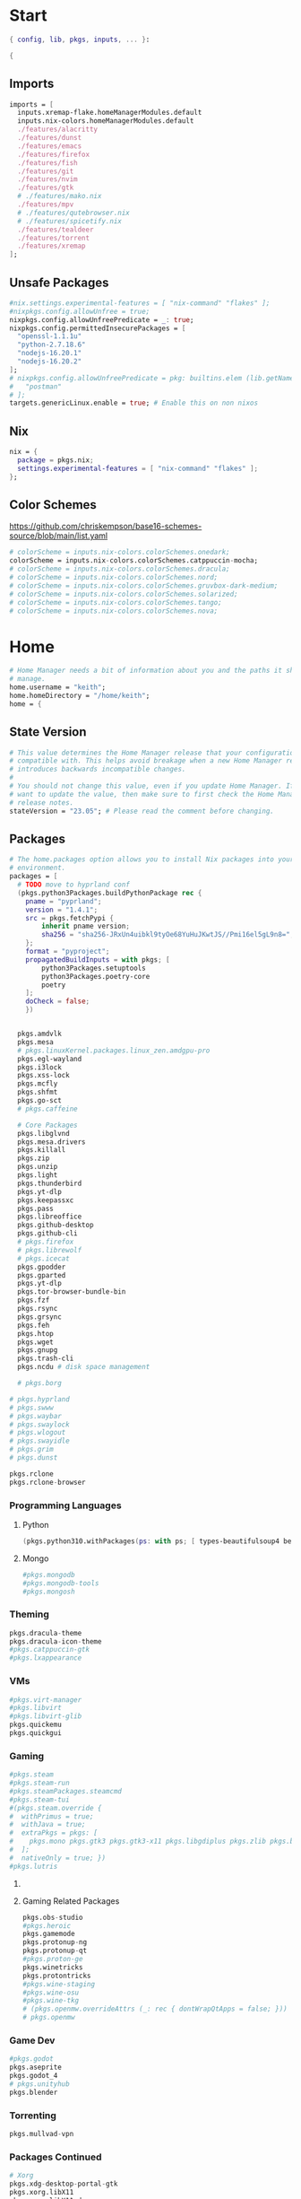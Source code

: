 #+name: Home Manager Configuration
#+PROPERTY: header-args :tangle yes
#+auto_tangle: t


* Start
#+begin_src nix
{ config, lib, pkgs, inputs, ... }:

{
#+end_src

** Imports
#+begin_src nix
  imports = [
    inputs.xremap-flake.homeManagerModules.default
    inputs.nix-colors.homeManagerModules.default
    ./features/alacritty
    ./features/dunst
    ./features/emacs
    ./features/firefox
    ./features/fish
    ./features/git
    ./features/nvim
    ./features/gtk
    # ./features/mako.nix
    ./features/mpv
    # ./features/qutebrowser.nix
    # ./features/spicetify.nix
    ./features/tealdeer
    ./features/torrent
    ./features/xremap
  ];
#+end_src

** Unsafe Packages
#+begin_src nix
  #nix.settings.experimental-features = [ "nix-command" "flakes" ];
  #nixpkgs.config.allowUnfree = true;
  nixpkgs.config.allowUnfreePredicate = _: true;
  nixpkgs.config.permittedInsecurePackages = [
    "openssl-1.1.1u"
    "python-2.7.18.6"
    "nodejs-16.20.1"
    "nodejs-16.20.2"
  ];
  # nixpkgs.config.allowUnfreePredicate = pkg: builtins.elem (lib.getName pkg) [
  #   "postman"
  # ];
  targets.genericLinux.enable = true; # Enable this on non nixos
#+end_src

** Nix
#+begin_src nix
  nix = {
    package = pkgs.nix;
    settings.experimental-features = [ "nix-command" "flakes" ];
  };
#+end_src

** Color Schemes
[[https://github.com/chriskempson/base16-schemes-source/blob/main/list.yaml]]
#+begin_src nix
  # colorScheme = inputs.nix-colors.colorSchemes.onedark;
  colorScheme = inputs.nix-colors.colorSchemes.catppuccin-mocha;
  # colorScheme = inputs.nix-colors.colorSchemes.dracula;
  # colorScheme = inputs.nix-colors.colorSchemes.nord;
  # colorScheme = inputs.nix-colors.colorSchemes.gruvbox-dark-medium;
  # colorScheme = inputs.nix-colors.colorSchemes.solarized;
  # colorScheme = inputs.nix-colors.colorSchemes.tango;
  # colorScheme = inputs.nix-colors.colorSchemes.nova;
#+end_src

* Home
#+begin_src nix
  # Home Manager needs a bit of information about you and the paths it should
  # manage.
  home.username = "keith";
  home.homeDirectory = "/home/keith";
  home = {
#+end_src

** State Version
#+begin_src nix
    # This value determines the Home Manager release that your configuration is
    # compatible with. This helps avoid breakage when a new Home Manager release
    # introduces backwards incompatible changes.
    #
    # You should not change this value, even if you update Home Manager. If you do
    # want to update the value, then make sure to first check the Home Manager
    # release notes.
    stateVersion = "23.05"; # Please read the comment before changing.
#+end_src

** Packages
#+begin_src nix
    # The home.packages option allows you to install Nix packages into your
    # environment.
    packages = [
      # TODO move to hyprland conf
      (pkgs.python3Packages.buildPythonPackage rec {
        pname = "pyprland";
        version = "1.4.1";
        src = pkgs.fetchPypi {
            inherit pname version;
            sha256 = "sha256-JRxUn4uibkl9tyOe68YuHuJKwtJS//Pmi16el5gL9n8=";
        };
        format = "pyproject";
        propagatedBuildInputs = with pkgs; [
            python3Packages.setuptools
            python3Packages.poetry-core
            poetry
        ];
        doCheck = false;
        })


      pkgs.amdvlk
      pkgs.mesa
      # pkgs.linuxKernel.packages.linux_zen.amdgpu-pro
      pkgs.egl-wayland
      pkgs.i3lock
      pkgs.xss-lock
      pkgs.mcfly
      pkgs.shfmt
      pkgs.go-sct
      # pkgs.caffeine

      # Core Packages
      pkgs.libglvnd
      pkgs.mesa.drivers
      pkgs.killall
      pkgs.zip
      pkgs.unzip
      pkgs.light
      pkgs.thunderbird
      pkgs.yt-dlp
      pkgs.keepassxc
      pkgs.pass
      pkgs.libreoffice
      pkgs.github-desktop
      pkgs.github-cli
      # pkgs.firefox
      # pkgs.librewolf
      # pkgs.icecat
      pkgs.gpodder
      pkgs.gparted
      pkgs.yt-dlp
      pkgs.tor-browser-bundle-bin
      pkgs.fzf
      pkgs.rsync
      pkgs.grsync
      pkgs.feh
      pkgs.htop
      pkgs.wget
      pkgs.gnupg
      pkgs.trash-cli
      pkgs.ncdu # disk space management

      # pkgs.borg
#+end_src

#+begin_src nix
      # pkgs.hyprland
      # pkgs.swww
      # pkgs.waybar
      # pkgs.swaylock
      # pkgs.wlogout
      # pkgs.swayidle
      # pkgs.grim
      # pkgs.dunst
#+end_src

#+begin_src nix
      pkgs.rclone
      pkgs.rclone-browser
#+end_src
*** Programming Languages

**** Python
#+begin_src nix
      (pkgs.python310.withPackages(ps: with ps; [ types-beautifulsoup4 beautifulsoup4 requests black pyside6 pylint pillow pywlroots pyflakes poetry-core ]))
#+end_src

**** Mongo
#+begin_src nix
      #pkgs.mongodb
      #pkgs.mongodb-tools
      #pkgs.mongosh
#+end_src

*** Theming
#+begin_src nix
      pkgs.dracula-theme
      pkgs.dracula-icon-theme
      #pkgs.catppuccin-gtk
      #pkgs.lxappearance
#+end_src
*** VMs

#+begin_src nix
      #pkgs.virt-manager
      #pkgs.libvirt
      #pkgs.libvirt-glib
      pkgs.quickemu
      pkgs.quickgui
#+end_src

*** Gaming
      #+begin_src nix
      #pkgs.steam
      #pkgs.steam-run
      #pkgs.steamPackages.steamcmd
      #pkgs.steam-tui
      #(pkgs.steam.override {
      #  withPrimus = true;
      #  withJava = true;
      #  extraPkgs = pkgs: [
      #    pkgs.mono pkgs.gtk3 pkgs.gtk3-x11 pkgs.libgdiplus pkgs.zlib pkgs.bumblebee pkgs.glxinfo
      #  ];
      #  nativeOnly = true; })
      #pkgs.lutris
      #+end_src

**** COMMENT Lutris
      #+begin_src nix
      (pkgs.lutris.override {
        extraLibraries =  pkgs: [
          # List library dependencies here
          pkgs.libcanberra
          #pkgs.libcanberra-gtk3
          #pkgs.libcanberra-gtk2
        ];
        extraPkgs = pkgs: [
          # List package dependencies here
          pkgs.hicolor-icon-theme
          pkgs.gnome3.adwaita-icon-theme
          pkgs.freetype
          pkgs.freedesktop
          #pkgs.xfce.xfce4-icon-theme
        ];
      })
      #+end_src
**** Gaming Related Packages
#+begin_src nix
      pkgs.obs-studio
      #pkgs.heroic
      pkgs.gamemode
      pkgs.protonup-ng
      pkgs.protonup-qt
      #pkgs.proton-ge
      pkgs.winetricks
      pkgs.protontricks
      #pkgs.wine-staging
      #pkgs.wine-osu
      #pkgs.wine-tkg
      # (pkgs.openmw.overrideAttrs (_: rec { dontWrapQtApps = false; }))
      # pkgs.openmw
#+end_src

*** Game Dev
#+begin_src nix
      #pkgs.godot
      pkgs.aseprite
      pkgs.godot_4
      # pkgs.unityhub
      pkgs.blender
#+end_src

*** Torrenting
#+begin_src nix
      pkgs.mullvad-vpn
#+end_src

*** COMMENT Thunar
      #+begin_src nix
      (pkgs.xfce.thunar.override {
        extraLibraries =  pkgs: [
          # List library dependencies here
        ];
        extraPkgs = pkgs: [
          # List package dependencies here
          pkgs.xfce.thunar-volman
          pkgs.xfce.thunar-dropbox-plugin
          pkgs.xfce.thunar-archive-plugin
          pkgs.xfce.thunar-media-tags-plugin
        ];
      })

      # Thunar
      #pkgs.xfce.thunar
      #pkgs.xfce.thunar-volman
      #pkgs.xfce.thunar-dropbox-plugin
      #pkgs.xfce.thunar-archive-plugin
      #pkgs.xfce.thunar-media-tags-plugin
      #+end_src

*** Packages Continued
#+begin_src nix
      # Xorg
      pkgs.xdg-desktop-portal-gtk
      pkgs.xorg.libX11
      pkgs.xorg.libX11.dev
      pkgs.xorg.libxcb
      pkgs.xorg.libXft
      pkgs.xorg.libXinerama
	    pkgs.xorg.xinit
      pkgs.xorg.xinput
#+end_src

#+begin_src nix
      pkgs.syncthing
      pkgs.syncthing-tray
#+end_src

#+begin_src nix
      pkgs.gpodder
      pkgs.ani-cli
      pkgs.mangal
      #pkgs.tachidesk
#+end_src

*** Socials
#+begin_src nix
      # pkgs.discord
      pkgs.betterdiscordctl
      pkgs.signal-desktop
      # pkgs.zoom-us
      # pkgs.slack

      pkgs.spotify
      pkgs.cava
#+end_src

*** Editors
#+begin_src nix
      # pkgs.jetbrains.idea-ultimate
      # pkgs.jetbrains.idea-community
      # pkgs.jetbrains.clion
      # pkgs.jetbrains.rustrover
      pkgs.vscode
#+end_src

*** Fonts
#+begin_src nix
      # # It is sometimes useful to fine-tune packages, for example, by applying
      # # overrides. You can do that directly here, just don't forget the
      # # parentheses. Maybe you want to install Nerd Fonts with a limited number of
      # # fonts?
      (pkgs.nerdfonts.override { fonts = [ "FantasqueSansMono" ]; })

      # # You can also create simple shell scripts directly inside your
      # # configuration. For example, this adds a command 'my-hello' to your
      # # environment:
      # (pkgs.writeShellScriptBin "my-hello" ''
      #   echo "Hello, ${config.home.username}!"
      # '')
    ];
#+end_src

** File
#+begin_src nix
    # Home Manager is pretty good at managing dotfiles. The primary way to manage
    # plain files is through 'home.file'.
    file = {
      # # Building this configuration will create a copy of 'dotfiles/screenrc' in
      # # the Nix store. Activating the configuration will then make '~/.screenrc' a
      # # symlink to the Nix store copy.
      ".bashrc".source = ~/.dotfiles/.bashrc;
      ".bash_profile".source = ~/.dotfiles/.bash_profile;
      ".profile".source = ~/.dotfiles/.profile;
      ".dmenurc".source = ~/.dotfiles/.dmenurc;
      ".xinitrc".source = ~/.dotfiles/.xinitrc;

      # # You can also set the file content immediately.
      # ".gradle/gradle.properties".text = ''
      #   org.gradle.console=verbose
      #   org.gradle.daemon.idletimeout=3600000
      # '';
#+end_src

#+begin_src nix
      ".config/rofi/config.rasi".text = ''
        configuration {
            display-drun: "Applications";
            display-window: "drun";
            drun-display-format: "{name}";
            font: "Fira Sans SemiBold 11";
            modi: "run,drun";
            /* show-icons: true; */
        }

        window {
            width:700px;
        }

        element {
            padding:6;
        }

        element-text selected {
            text-color:#${config.colorScheme.colors.base00};
        }

        prompt {
            text-color:#${config.colorScheme.colors.base0F};
        }

        entry {
            text-color:#${config.colorScheme.colors.base0A};
        }

        /* vim: ft=sass
        '';
#+end_src

#+begin_src nix
      ".cache/nix-colors/colors.py".text = ''
        #!/usr/bin/env python3

        colors = {
            "00": "${config.colorScheme.colors.base00}",
            "01": "${config.colorScheme.colors.base01}",
            "02": "${config.colorScheme.colors.base02}",
            "03": "${config.colorScheme.colors.base03}",
            "04": "${config.colorScheme.colors.base04}",
            "05": "${config.colorScheme.colors.base05}",
            "06": "${config.colorScheme.colors.base06}",
            "07": "${config.colorScheme.colors.base07}",
            "08": "${config.colorScheme.colors.base08}",
            "09": "${config.colorScheme.colors.base09}",
            "10": "${config.colorScheme.colors.base0A}",
            "11": "${config.colorScheme.colors.base0B}",
            "12": "${config.colorScheme.colors.base0C}",
            "13": "${config.colorScheme.colors.base0D}",
            "14": "${config.colorScheme.colors.base0E}",
            "15": "${config.colorScheme.colors.base0F}"
        }'';
#+end_src

#+begin_src nix
      ".cache/nix-colors/colors".text = ''
        #${config.colorScheme.colors.base00}
        #${config.colorScheme.colors.base01}
        #${config.colorScheme.colors.base02}
        #${config.colorScheme.colors.base03}
        #${config.colorScheme.colors.base04}
        #${config.colorScheme.colors.base05}
        #${config.colorScheme.colors.base06}
        #${config.colorScheme.colors.base07}
        #${config.colorScheme.colors.base08}
        #${config.colorScheme.colors.base09}
        #${config.colorScheme.colors.base0A}
        #${config.colorScheme.colors.base0B}
        #${config.colorScheme.colors.base0C}
        #${config.colorScheme.colors.base0D}
        #${config.colorScheme.colors.base0E}
        #${config.colorScheme.colors.base0F}
        '';
#+end_src

#+begin_src nix
      ".cache/nix-colors/colors-hyprland.conf".text = ''
$background = rgb(${config.colorScheme.colors.base00})
$foreground = rgb(${config.colorScheme.colors.base00})
$color0 = rgb(${config.colorScheme.colors.base00})
$color1 = rgb(${config.colorScheme.colors.base01})
$color2 = rgb(${config.colorScheme.colors.base02})
$color3 = rgb(${config.colorScheme.colors.base03})
$color4 = rgb(${config.colorScheme.colors.base04})
$color5 = rgb(${config.colorScheme.colors.base05})
$color6 = rgb(${config.colorScheme.colors.base06})
$color7 = rgb(${config.colorScheme.colors.base07})
$color8 = rgb(${config.colorScheme.colors.base08})
$color9 = rgb(${config.colorScheme.colors.base09})
$color10 = rgb(${config.colorScheme.colors.base0A})
$color11 = rgb(${config.colorScheme.colors.base0B})
$color12 = rgb(${config.colorScheme.colors.base0C})
$color13 = rgb(${config.colorScheme.colors.base0D})
$color14 = rgb(${config.colorScheme.colors.base0E})
$color15 = rgb(${config.colorScheme.colors.base0F})
        '';
#+end_src

#+begin_src nix
      ".cache/nix-colors/colors-waybar.css".text = ''
@define-color foreground #${config.colorScheme.colors.base00};
@define-color background #${config.colorScheme.colors.base00};
@define-color cursor #${config.colorScheme.colors.base0F};

@define-color color0 #${config.colorScheme.colors.base00};
@define-color color1 #${config.colorScheme.colors.base01};
@define-color color2 #${config.colorScheme.colors.base02};
@define-color color3 #${config.colorScheme.colors.base03};
@define-color color4 #${config.colorScheme.colors.base04};
@define-color color5 #${config.colorScheme.colors.base05};
@define-color color6 #${config.colorScheme.colors.base06};
@define-color color7 #${config.colorScheme.colors.base07};
@define-color color8 #${config.colorScheme.colors.base08};
@define-color color9 #${config.colorScheme.colors.base09};
@define-color color10 #${config.colorScheme.colors.base0A};
@define-color color11 #${config.colorScheme.colors.base0B};
@define-color color12 #${config.colorScheme.colors.base0C};
@define-color color13 #${config.colorScheme.colors.base0D};
@define-color color14 #${config.colorScheme.colors.base0E};
@define-color color15 #${config.colorScheme.colors.base0F};
        '';
#+end_src

#+begin_src nix
      ".cache/nix-colors/colors-wlogout.css".text = ''
@define-color foreground #${config.colorScheme.colors.base00};
@define-color background #${config.colorScheme.colors.base00};
@define-color cursor #${config.colorScheme.colors.base0F};

@define-color color0 #${config.colorScheme.colors.base00};
@define-color color1 #${config.colorScheme.colors.base01};
@define-color color2 #${config.colorScheme.colors.base02};
@define-color color3 #${config.colorScheme.colors.base03};
@define-color color4 #${config.colorScheme.colors.base04};
@define-color color5 #${config.colorScheme.colors.base05};
@define-color color6 #${config.colorScheme.colors.base06};
@define-color color7 #${config.colorScheme.colors.base07};
@define-color color8 #${config.colorScheme.colors.base08};
@define-color color9 #${config.colorScheme.colors.base09};
@define-color color10 #${config.colorScheme.colors.base0A};
@define-color color11 #${config.colorScheme.colors.base0B};
@define-color color12 #${config.colorScheme.colors.base0C};
@define-color color13 #${config.colorScheme.colors.base0D};
@define-color color14 #${config.colorScheme.colors.base0E};
@define-color color15 #${config.colorScheme.colors.base0F};
        '';
#+end_src

#+begin_src nix
    };
#+end_src

** Enviroment Variables
#+begin_src nix
    # You can also manage environment variables but you will have to manually
    # source
    #
    #  ~/.nix-profile/etc/profile.d/hm-session-vars.sh
    #
    # or
    #
    #  /etc/profiles/per-user/keith/etc/profile.d/hm-session-vars.sh
    #
    # if you don't want to manage your shell through Home Manager.
#+end_src

#+begin_src nix
    sessionVariables = {
      EDITOR = "nvim";
      TERMINAL = "kitty";
      TERMINAL_PROG = "kitty";
      BROWSER = "firedragon";

      # ~/ Clean-up:
      XDG_CONFIG_HOME="$HOME/.config";
      XDG_DATA_HOME="$HOME/.local/share";
      XDG_CACHE_HOME="$HOME/.cache";
      XINITRC="$XDG_CONFIG_HOME/x11/xinitrc";
      #XAUTHORITY="$XDG_RUNTIME_DIR/Xauthority"; # This line will break some DMs.
      NOTMUCH_CONFIG="$XDG_CONFIG_HOME/notmuch-config";
      # GTK2_RC_FILES="$XDG_CONFIG_HOME/gtk-2.0/gtkrc-2.0";
      WGETRC="$XDG_CONFIG_HOME/wget/wgetrc";
      INPUTRC="$XDG_CONFIG_HOME/shell/inputrc";
      ZDOTDIR="$XDG_CONFIG_HOME/zsh";
      GNUPGHOME="$XDG_DATA_HOME/gnupg";
      WINEPREFIX="$XDG_DATA_HOME/wineprefixes/default";
      KODI_DATA="$XDG_DATA_HOME/kodi";
      PASSWORD_STORE_DIR="$XDG_DATA_HOME/password-store";
      TMUX_TMPDIR="$XDG_RUNTIME_DIR";
      ANDROID_SDK_HOME="$XDG_CONFIG_HOME/android";
      CARGO_HOME="$XDG_DATA_HOME/cargo";
      GOPATH="$XDG_DATA_HOME/go";
      GOMODCACHE="$XDG_CACHE_HOME/go/mod";
      ANSIBLE_CONFIG="$XDG_CONFIG_HOME/ansible/ansible.cfg";
      UNISON="$XDG_DATA_HOME/unison";
      HISTFILE="$XDG_DATA_HOME/history";
      MBSYNCRC="$XDG_CONFIG_HOME/mbsync/config";
      ELECTRUMDIR="$XDG_DATA_HOME/electrum";
      PYTHONSTARTUP="$XDG_CONFIG_HOME/python/pythonrc";
      SQLITE_HISTORY="$XDG_DATA_HOME/sqlite_history";

      # Other program settings:
      # DICS="/usr/share/stardict/dic/";
      # SUDO_ASKPASS="$HOME/.local/bin/dmenupass";
      # FZF_DEFAULT_OPTS="--layout=reverse --height 40%";
      # LESS=-R;
      # LESS_TERMCAP_mb="$(printf '%b' '[1;31m')";
      # LESS_TERMCAP_md="$(printf '%b' '[1;36m')";
      # LESS_TERMCAP_me="$(printf '%b' '[0m')";
      # LESS_TERMCAP_so="$(printf '%b' '[01;44;33m')";
      # LESS_TERMCAP_se="$(printf '%b' '[0m')";
      # LESS_TERMCAP_us="$(printf '%b' '[1;32m')";
      # LESS_TERMCAP_ue="$(printf '%b' '[0m')";
      # LESSOPEN="| /usr/bin/highlight -O ansi %s 2>/dev/null";
      # QT_QPA_PLATFORMTHEME="gtk2"; # Have QT use gtk2 theme.
      # MOZ_USE_XINPUT2="1"; # Mozilla smooth scrolling/touchpads.
      # AWT_TOOLKIT="MToolkit wmname LG3D"; # May have to install wmname
      # _JAVA_AWT_WM_NONREPARENTING=1; # Fix for Java applications in dwm
    };
#+end_src

** End Home
#+begin_src nix
  };
#+end_src

* Programs
#+begin_src nix
# wayland.windowManager.hyprland.enable = true;
# wayland.windowManager.hyprland.systemdIntegration = true;
# wayland.windowManager.hyprland.xwayland.enable = true;
#+end_src

** ssh
#+begin_src nix
  programs.ssh = {
    enable = true;
    matchBlocks."github.com" = {
      user = "git";
      identityFile = "~/.ssh/id_ed25519";
    };
    extraConfig = ''
    '';
  };
#+end_src

** fzf

#+begin_src nix
programs.fzf = {
  package = pkgs.fzf;
  enable = true;
  enableFishIntegration = true;
  enableBashIntegration = true;
};
#+end_src

** starship

#+begin_src nix
programs.starship = {
  enable = true;
  enableFishIntegration = true;
  enableBashIntegration = true;
  enableTransience = true;
};
#+end_src

** ncmpcpp

#+begin_src nix
programs.ncmpcpp = {
  enable = true;
  #mpdMusicDir= "~/Music";
  bindings = [
    { key = "j"; command = "scroll_down"; }
    { key = "k"; command = "scroll_up"; }
    { key = "J"; command = [ "select_item" "scroll_down" ]; }
    { key = "K"; command = [ "select_item" "scroll_up" ]; }
    { key = "v"; command = "show_visualizer"; }
  ];
};
#+end_src

** java
#+begin_src nix
programs.java.enable = true;
#+end_src

** direnv
#+begin_src nix
programs.direnv = {
  enable = true;
  nix-direnv.enable = true;
};
#+end_src

** borg
#+begin_src nix
programs.borgmatic = {
  enable = true;
  backups = {
    personal = {
      location = {
        sourceDirectories = [config.home.homeDirectory];
        repositories = [ "/run/media/keith/4TB-BACKUP/backup" ];
        excludeHomeManagerSymlinks = true;
        # extraConfig = {
          # before_backup = "${pkgs.util-linux}/bin/findmnt /run/media/keith/4TB-BACKUP > /dev/null || exit 75";
        # };
      };
      consistency.checks = [
        {
            name = "repository";
            frequency = "2 weeks";
        }
        {
            name = "archives";
            frequency = "4 weeks";
        }
        {
            name = "data";
            frequency = "6 weeks";
        }
        {
            name = "extract";
            frequency = "6 weeks";
        }
      ];
      retention.keepWeekly = 3;
      # storage.encryptionPasscommand = "${pkgs.password-store}/bin/pass Root/borg-repo"
    };
  };
};
#+end_src

* Services

** borgmatic
#+begin_src nix
services.borgmatic = {
  enable = true;
  frequency = "weekly";
};
#+end_src

** mpd
#+begin_src nix
  services.mpd = {
    enable = true;
    musicDirectory = "~/Music";
  };
#+end_src

** syncthing
#+begin_src nix
  services.syncthing.enable = true;
  services.syncthing.tray.enable = true;
#+end_src

** Other Services
#+begin_src nix
  #services.mullvad-vpn.enable = true;

  #services.gvfs.enable = true; # Mount, trash, and other functionalities
  #services.tumbler.enable = true; # Thumbnail support for images
#+end_src
** home-manager autoUpgrade frequency
#+begin_src nix
  services.home-manager.autoUpgrade.frequency = "weekly";
#+end_src
* Home-Manager Enable
#+begin_src nix
  # Let Home Manager install and manage itself.
  programs.home-manager.enable = true;
#+end_src
* end bracket
#+begin_src nix
}
#+end_src
